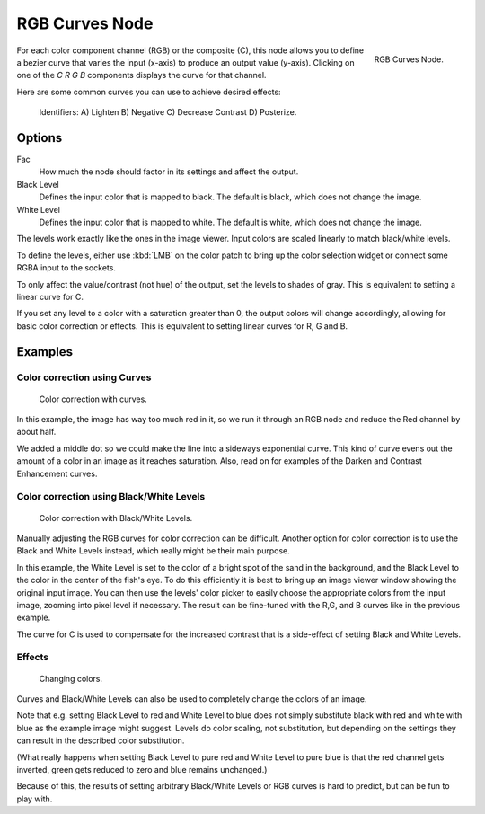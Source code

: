 
***************
RGB Curves Node
***************

.. figure:: /images/compositing_nodes_rgbcurves.png
   :align: right
   :width: 150px

   RGB Curves Node.

For each color component channel (RGB) or the composite (C),
this node allows you to define a bezier curve that varies the input (x-axis) to produce an output value (y-axis).
Clicking on one of the *C R G B* components displays the curve for that channel.

.. seealso::

   - Read more about using the :ref:`ui-curve_widget`.

Here are some common curves you can use to achieve desired effects:


.. figure:: /images/Compositing-Common_RGB_Node_Uses.jpg

   Identifiers: A) Lighten B) Negative C) Decrease Contrast D) Posterize.


Options
=======

Fac
   How much the node should factor in its settings and affect the output.
Black Level
   Defines the input color that is mapped to black. The default is black, which does not change the image.
White Level
   Defines the input color that is mapped to white. The default is white, which does not change the image.

The levels work exactly like the ones in the image viewer.
Input colors are scaled linearly to match black/white levels.

To define the levels, either use :kbd:`LMB` on the color patch to bring up the color selection widget
or connect some RGBA input to the sockets.

To only affect the value/contrast (not hue) of the output, set the levels to shades of gray.
This is equivalent to setting a linear curve for C.

If you set any level to a color with a saturation greater than 0,
the output colors will change accordingly, allowing for basic color correction or effects.
This is equivalent to setting linear curves for R, G and B.


Examples
========

Color correction using Curves
-----------------------------

.. figure:: /images/Compo-Color-RGB.jpg
   :width: 320px

   Color correction with curves.


In this example, the image has way too much red in it,
so we run it through an RGB node and reduce the Red channel by about half.

We added a middle dot so we could make the line into a sideways exponential curve.
This kind of curve evens out the amount of a color in an image as it reaches saturation. Also,
read on for examples of the Darken and Contrast Enhancement curves.


Color correction using Black/White Levels
-----------------------------------------

.. figure:: /images/Nodes-Curves-example-colorcorrection-levels.jpg
   :width: 320px

   Color correction with Black/White Levels.


Manually adjusting the RGB curves for color correction can be difficult.
Another option for color correction is to use the Black and White Levels instead,
which really might be their main purpose.

In this example,
the White Level is set to the color of a bright spot of the sand in the background,
and the Black Level to the color in the center of the fish's eye. To do this efficiently it is
best to bring up an image viewer window showing the original input image. You can then use the
levels' color picker to easily choose the appropriate colors from the input image,
zooming into pixel level if necessary. The result can be fine-tuned with the R,G,
and B curves like in the previous example.

The curve for C is used to compensate for the increased contrast that is a side-effect of
setting Black and White Levels.


Effects
-------

.. figure:: /images/Nodes-RGBCurve-Ex.jpg
   :width: 320px

   Changing colors.


Curves and Black/White Levels can also be used to completely change the colors of an image.

Note that e.g. setting Black Level to red and White Level to blue does not simply substitute
black with red and white with blue as the example image might suggest.
Levels do color scaling, not substitution,
but depending on the settings they can result in the described color substitution.

(What really happens when setting Black Level to pure red and White Level to pure blue
is that the red channel gets inverted, green gets reduced to zero and blue remains unchanged.)

Because of this, the results of setting arbitrary Black/White Levels or RGB curves is hard to
predict, but can be fun to play with.

